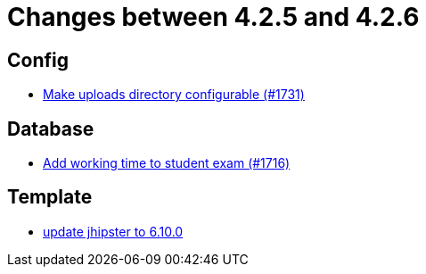 = Changes between 4.2.5 and 4.2.6

== Config

* link:https://www.github.com/ls1intum/Artemis/commit/388e3b4aecb6116bab823d48328af1129062d2fd[Make uploads directory configurable (#1731)]


== Database

* link:https://www.github.com/ls1intum/Artemis/commit/dbc1a610c2dfb7374448f5457b61e69c18b5ecfe[Add working time to student exam (#1716)]


== Template

* link:https://www.github.com/ls1intum/Artemis/commit/43c4bde11667543fd174dacd68b626ef4f35c4fa[update jhipster to 6.10.0]


